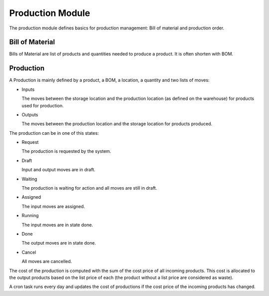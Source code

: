 Production Module
#################

The production module defines basics for production management: Bill of
material and production order.


Bill of Material
****************

Bills of Material are list of products and quantities needed to produce a
product. It is often shorten with BOM.

Production
**********

A Production is mainly defined by a product, a BOM, a location, a quantity and
two lists of moves:

* Inputs

  The moves between the storage location and the production location (as
  defined on the warehouse) for products used for production.

* Outputs

  The moves between the production location and the storage location for
  products produced.

The production can be in one of this states:

* Request

  The production is requested by the system.

* Draft

  Input and output moves are in draft.

* Waiting

  The production is waiting for action and all moves are still in draft.

* Assigned

  The input moves are assigned.

* Running

  The input moves are in state done.

* Done

  The output moves are in state done.

* Cancel

  All moves are cancelled.

The cost of the production is computed with the sum of the cost price of all
incoming products. This cost is allocated to the output products based on the
list price of each (the product without a list price are considered as waste).

A cron task runs every day and updates the cost of productions if the cost
price of the incoming products has changed.
